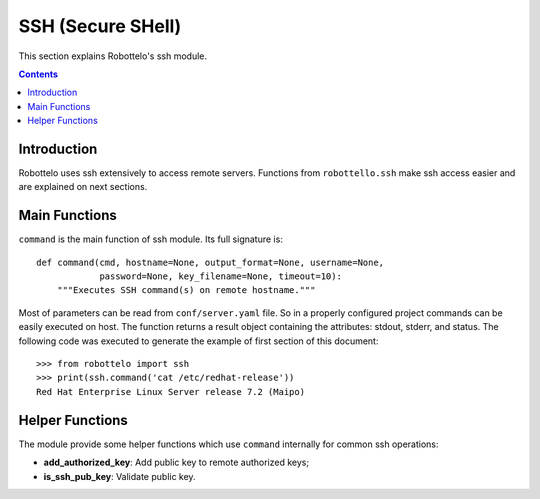 SSH (Secure SHell)
==================

This section explains Robottelo's ssh module.

.. contents::

Introduction
------------

Robottelo uses ssh extensively to access remote servers.
Functions from ``robottello.ssh`` make ssh access easier and are
explained on next sections.

Main Functions
--------------

``command`` is the main function of ssh module.
Its full signature is::

    def command(cmd, hostname=None, output_format=None, username=None,
                password=None, key_filename=None, timeout=10):
        """Executes SSH command(s) on remote hostname."""

Most of parameters can be read from ``conf/server.yaml`` file.
So in a properly configured project commands can be easily executed on host.
The function returns a result object containing the attributes: stdout, stderr, and status.
The following code was executed to generate the example of first section of
this document::

    >>> from robottelo import ssh
    >>> print(ssh.command('cat /etc/redhat-release'))
    Red Hat Enterprise Linux Server release 7.2 (Maipo)

Helper Functions
----------------

The module provide some helper functions which use ``command`` internally
for common ssh operations:

- **add_authorized_key**: Add public key to remote authorized keys;
- **is_ssh_pub_key**: Validate public key.
